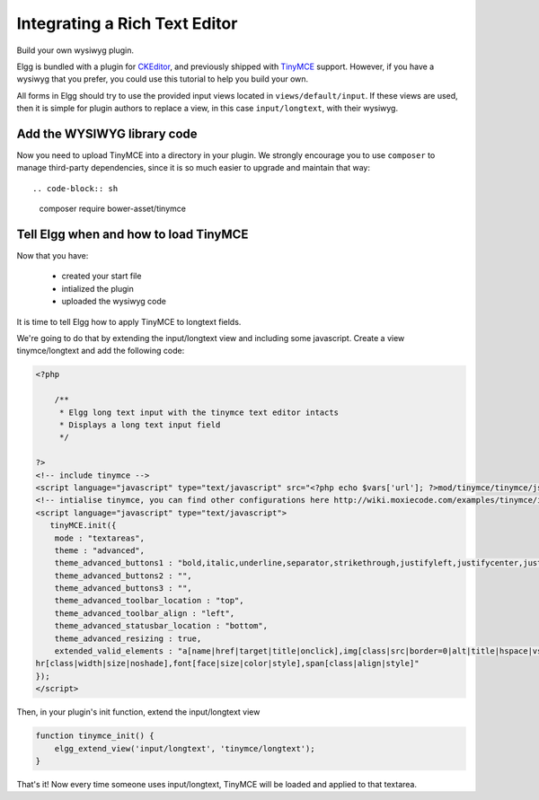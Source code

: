 Integrating a Rich Text Editor
##############################

Build your own wysiwyg plugin.

Elgg is bundled with a plugin for CKEditor_, and previously shipped with TinyMCE_ support.
However, if you have a wysiwyg that you prefer, you could use this tutorial to help you build your own.

.. _CKEditor: http://ckeditor.com/
.. _TinyMCE: http://www.tinymce.com/

All forms in Elgg should try to use the provided input views located in ``views/default/input``.
If these views are used, then it is simple for plugin authors to replace a view,
in this case ``input/longtext``, with their wysiwyg.

Add the WYSIWYG library code
----------------------------

Now you need to upload TinyMCE into a directory in your plugin.
We strongly encourage you to use ``composer`` to manage third-party dependencies,
since it is so much easier to upgrade and maintain that way::

.. code-block:: sh

    composer require bower-asset/tinymce

Tell Elgg when and how to load TinyMCE
--------------------------------------

Now that you have:

 * created your start file
 * intialized the plugin
 * uploaded the wysiwyg code
 
It is time to tell Elgg how to apply TinyMCE to longtext fields.

We're going to do that by extending the input/longtext view and including some javascript.
Create a view tinymce/longtext and add the following code:

.. code-block:: php

    <?php

        /**
         * Elgg long text input with the tinymce text editor intacts
         * Displays a long text input field
         */

    ?>
    <!-- include tinymce -->
    <script language="javascript" type="text/javascript" src="<?php echo $vars['url']; ?>mod/tinymce/tinymce/jscripts/tiny_mce/tiny_mce.js"></script>
    <!-- intialise tinymce, you can find other configurations here http://wiki.moxiecode.com/examples/tinymce/installation_example_01.php -->
    <script language="javascript" type="text/javascript">
       tinyMCE.init({
        mode : "textareas",
        theme : "advanced",
        theme_advanced_buttons1 : "bold,italic,underline,separator,strikethrough,justifyleft,justifycenter,justifyright, justifyfull,bullist,numlist,undo,redo,link,unlink,image,blockquote,code",
        theme_advanced_buttons2 : "",
        theme_advanced_buttons3 : "",
        theme_advanced_toolbar_location : "top",
        theme_advanced_toolbar_align : "left",
        theme_advanced_statusbar_location : "bottom",
        theme_advanced_resizing : true,
        extended_valid_elements : "a[name|href|target|title|onclick],img[class|src|border=0|alt|title|hspace|vspace|width|height|align|onmouseover|onmouseout|name],
    hr[class|width|size|noshade],font[face|size|color|style],span[class|align|style]"
    });
    </script>

Then, in your plugin's init function, extend the input/longtext view

.. code-block:: php

    function tinymce_init() {
        elgg_extend_view('input/longtext', 'tinymce/longtext');
    }

That's it! Now every time someone uses input/longtext,
TinyMCE will be loaded and applied to that textarea.
